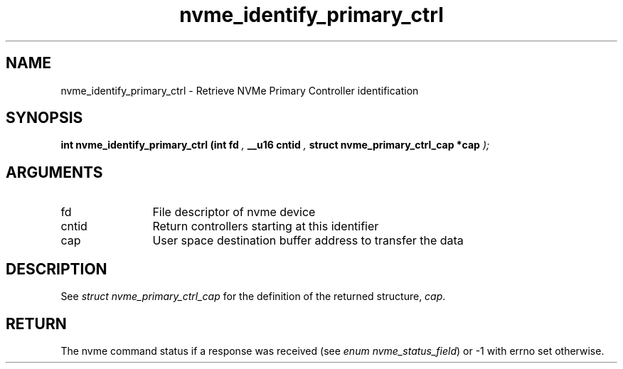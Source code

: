 .TH "nvme_identify_primary_ctrl" 9 "nvme_identify_primary_ctrl" "September 2023" "libnvme API manual" LINUX
.SH NAME
nvme_identify_primary_ctrl \- Retrieve NVMe Primary Controller identification
.SH SYNOPSIS
.B "int" nvme_identify_primary_ctrl
.BI "(int fd "  ","
.BI "__u16 cntid "  ","
.BI "struct nvme_primary_ctrl_cap *cap "  ");"
.SH ARGUMENTS
.IP "fd" 12
File descriptor of nvme device
.IP "cntid" 12
Return controllers starting at this identifier
.IP "cap" 12
User space destination buffer address to transfer the data
.SH "DESCRIPTION"
See \fIstruct nvme_primary_ctrl_cap\fP for the definition of the returned structure, \fIcap\fP.
.SH "RETURN"
The nvme command status if a response was received (see
\fIenum nvme_status_field\fP) or -1 with errno set otherwise.
